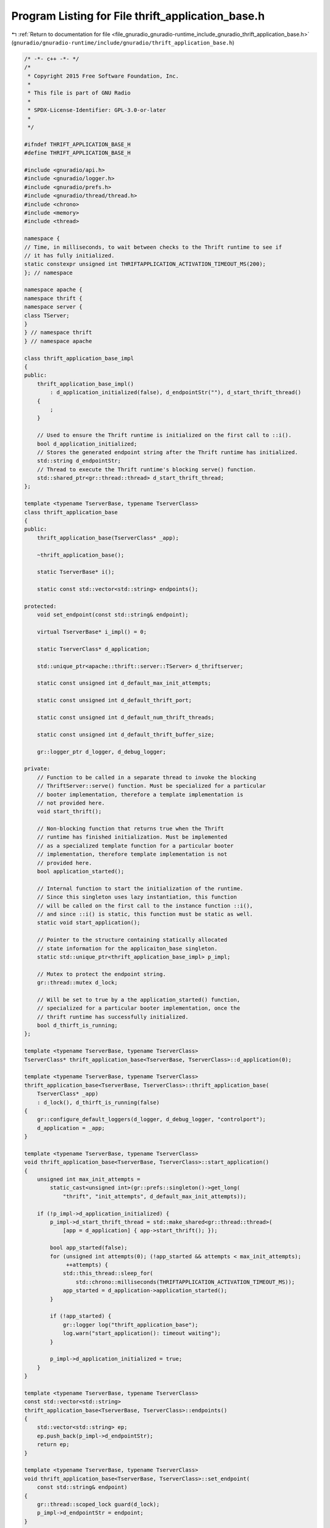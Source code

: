 
.. _program_listing_file_gnuradio_gnuradio-runtime_include_gnuradio_thrift_application_base.h:

Program Listing for File thrift_application_base.h
==================================================

|exhale_lsh| :ref:`Return to documentation for file <file_gnuradio_gnuradio-runtime_include_gnuradio_thrift_application_base.h>` (``gnuradio/gnuradio-runtime/include/gnuradio/thrift_application_base.h``)

.. |exhale_lsh| unicode:: U+021B0 .. UPWARDS ARROW WITH TIP LEFTWARDS

.. code-block:: cpp

   /* -*- c++ -*- */
   /*
    * Copyright 2015 Free Software Foundation, Inc.
    *
    * This file is part of GNU Radio
    *
    * SPDX-License-Identifier: GPL-3.0-or-later
    *
    */
   
   #ifndef THRIFT_APPLICATION_BASE_H
   #define THRIFT_APPLICATION_BASE_H
   
   #include <gnuradio/api.h>
   #include <gnuradio/logger.h>
   #include <gnuradio/prefs.h>
   #include <gnuradio/thread/thread.h>
   #include <chrono>
   #include <memory>
   #include <thread>
   
   namespace {
   // Time, in milliseconds, to wait between checks to the Thrift runtime to see if
   // it has fully initialized.
   static constexpr unsigned int THRIFTAPPLICATION_ACTIVATION_TIMEOUT_MS(200);
   }; // namespace
   
   namespace apache {
   namespace thrift {
   namespace server {
   class TServer;
   }
   } // namespace thrift
   } // namespace apache
   
   class thrift_application_base_impl
   {
   public:
       thrift_application_base_impl()
           : d_application_initialized(false), d_endpointStr(""), d_start_thrift_thread()
       {
           ;
       }
   
       // Used to ensure the Thrift runtime is initialized on the first call to ::i().
       bool d_application_initialized;
       // Stores the generated endpoint string after the Thrift runtime has initialized.
       std::string d_endpointStr;
       // Thread to execute the Thrift runtime's blocking serve() function.
       std::shared_ptr<gr::thread::thread> d_start_thrift_thread;
   };
   
   template <typename TserverBase, typename TserverClass>
   class thrift_application_base
   {
   public:
       thrift_application_base(TserverClass* _app);
   
       ~thrift_application_base();
   
       static TserverBase* i();
   
       static const std::vector<std::string> endpoints();
   
   protected:
       void set_endpoint(const std::string& endpoint);
   
       virtual TserverBase* i_impl() = 0;
   
       static TserverClass* d_application;
   
       std::unique_ptr<apache::thrift::server::TServer> d_thriftserver;
   
       static const unsigned int d_default_max_init_attempts;
   
       static const unsigned int d_default_thrift_port;
   
       static const unsigned int d_default_num_thrift_threads;
   
       static const unsigned int d_default_thrift_buffer_size;
   
       gr::logger_ptr d_logger, d_debug_logger;
   
   private:
       // Function to be called in a separate thread to invoke the blocking
       // ThriftServer::serve() function. Must be specialized for a particular
       // booter implementation, therefore a template implementation is
       // not provided here.
       void start_thrift();
   
       // Non-blocking function that returns true when the Thrift
       // runtime has finished initialization. Must be implemented
       // as a specialized template function for a particular booter
       // implementation, therefore template implementation is not
       // provided here.
       bool application_started();
   
       // Internal function to start the initialization of the runtime.
       // Since this singleton uses lazy instantiation, this function
       // will be called on the first call to the instance function ::i(),
       // and since ::i() is static, this function must be static as well.
       static void start_application();
   
       // Pointer to the structure containing statically allocated
       // state information for the applicaiton_base singleton.
       static std::unique_ptr<thrift_application_base_impl> p_impl;
   
       // Mutex to protect the endpoint string.
       gr::thread::mutex d_lock;
   
       // Will be set to true by a the application_started() function,
       // specialized for a particular booter implementation, once the
       // thrift runtime has successfully initialized.
       bool d_thirft_is_running;
   };
   
   template <typename TserverBase, typename TserverClass>
   TserverClass* thrift_application_base<TserverBase, TserverClass>::d_application(0);
   
   template <typename TserverBase, typename TserverClass>
   thrift_application_base<TserverBase, TserverClass>::thrift_application_base(
       TserverClass* _app)
       : d_lock(), d_thirft_is_running(false)
   {
       gr::configure_default_loggers(d_logger, d_debug_logger, "controlport");
       d_application = _app;
   }
   
   template <typename TserverBase, typename TserverClass>
   void thrift_application_base<TserverBase, TserverClass>::start_application()
   {
       unsigned int max_init_attempts =
           static_cast<unsigned int>(gr::prefs::singleton()->get_long(
               "thrift", "init_attempts", d_default_max_init_attempts));
   
       if (!p_impl->d_application_initialized) {
           p_impl->d_start_thrift_thread = std::make_shared<gr::thread::thread>(
               [app = d_application] { app->start_thrift(); });
   
           bool app_started(false);
           for (unsigned int attempts(0); (!app_started && attempts < max_init_attempts);
                ++attempts) {
               std::this_thread::sleep_for(
                   std::chrono::milliseconds(THRIFTAPPLICATION_ACTIVATION_TIMEOUT_MS));
               app_started = d_application->application_started();
           }
   
           if (!app_started) {
               gr::logger log("thrift_application_base");
               log.warn("start_application(): timeout waiting");
           }
   
           p_impl->d_application_initialized = true;
       }
   }
   
   template <typename TserverBase, typename TserverClass>
   const std::vector<std::string>
   thrift_application_base<TserverBase, TserverClass>::endpoints()
   {
       std::vector<std::string> ep;
       ep.push_back(p_impl->d_endpointStr);
       return ep;
   }
   
   template <typename TserverBase, typename TserverClass>
   void thrift_application_base<TserverBase, TserverClass>::set_endpoint(
       const std::string& endpoint)
   {
       gr::thread::scoped_lock guard(d_lock);
       p_impl->d_endpointStr = endpoint;
   }
   
   template <typename TserverBase, typename TserverClass>
   TserverBase* thrift_application_base<TserverBase, TserverClass>::i()
   {
       if (!p_impl->d_application_initialized) {
           start_application();
       }
       return d_application->i_impl();
   }
   
   #endif
